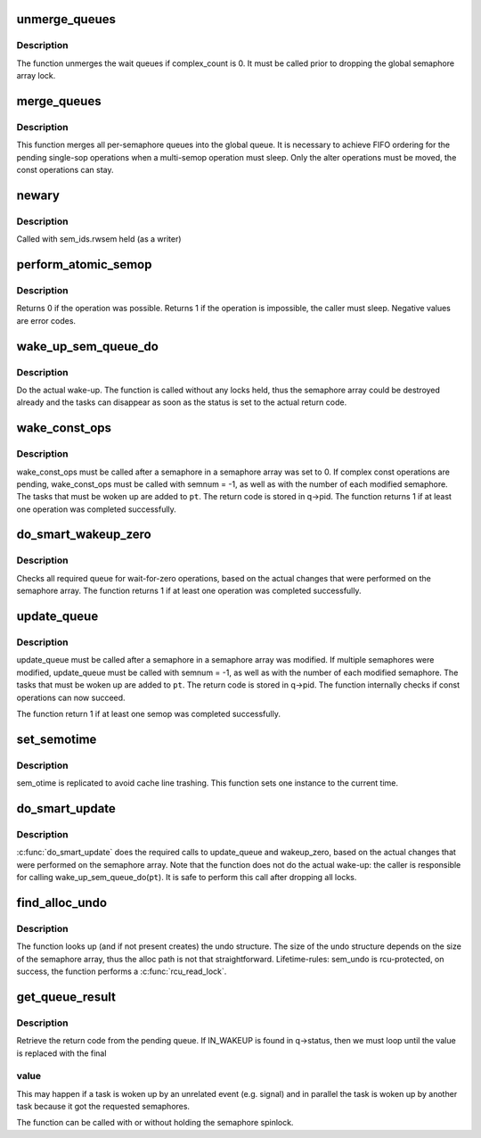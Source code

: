 .. -*- coding: utf-8; mode: rst -*-
.. src-file: ipc/sem.c

.. _`unmerge_queues`:

unmerge_queues
==============

.. c:function:: void unmerge_queues(struct sem_array *sma)

    unmerge queues, if possible.

    :param struct sem_array \*sma:
        semaphore array

.. _`unmerge_queues.description`:

Description
-----------

The function unmerges the wait queues if complex_count is 0.
It must be called prior to dropping the global semaphore array lock.

.. _`merge_queues`:

merge_queues
============

.. c:function:: void merge_queues(struct sem_array *sma)

    merge single semop queues into global queue

    :param struct sem_array \*sma:
        semaphore array

.. _`merge_queues.description`:

Description
-----------

This function merges all per-semaphore queues into the global queue.
It is necessary to achieve FIFO ordering for the pending single-sop
operations when a multi-semop operation must sleep.
Only the alter operations must be moved, the const operations can stay.

.. _`newary`:

newary
======

.. c:function:: int newary(struct ipc_namespace *ns, struct ipc_params *params)

    Create a new semaphore set

    :param struct ipc_namespace \*ns:
        namespace

    :param struct ipc_params \*params:
        ptr to the structure that contains key, semflg and nsems

.. _`newary.description`:

Description
-----------

Called with sem_ids.rwsem held (as a writer)

.. _`perform_atomic_semop`:

perform_atomic_semop
====================

.. c:function:: int perform_atomic_semop(struct sem_array *sma, struct sem_queue *q)

    Perform (if possible) a semaphore operation

    :param struct sem_array \*sma:
        semaphore array

    :param struct sem_queue \*q:
        struct sem_queue that describes the operation

.. _`perform_atomic_semop.description`:

Description
-----------

Returns 0 if the operation was possible.
Returns 1 if the operation is impossible, the caller must sleep.
Negative values are error codes.

.. _`wake_up_sem_queue_do`:

wake_up_sem_queue_do
====================

.. c:function:: void wake_up_sem_queue_do(struct list_head *pt)

    do the actual wake-up

    :param struct list_head \*pt:
        list of tasks to be woken up

.. _`wake_up_sem_queue_do.description`:

Description
-----------

Do the actual wake-up.
The function is called without any locks held, thus the semaphore array
could be destroyed already and the tasks can disappear as soon as the
status is set to the actual return code.

.. _`wake_const_ops`:

wake_const_ops
==============

.. c:function:: int wake_const_ops(struct sem_array *sma, int semnum, struct list_head *pt)

    wake up non-alter tasks

    :param struct sem_array \*sma:
        semaphore array.

    :param int semnum:
        semaphore that was modified.

    :param struct list_head \*pt:
        list head for the tasks that must be woken up.

.. _`wake_const_ops.description`:

Description
-----------

wake_const_ops must be called after a semaphore in a semaphore array
was set to 0. If complex const operations are pending, wake_const_ops must
be called with semnum = -1, as well as with the number of each modified
semaphore.
The tasks that must be woken up are added to \ ``pt``\ . The return code
is stored in q->pid.
The function returns 1 if at least one operation was completed successfully.

.. _`do_smart_wakeup_zero`:

do_smart_wakeup_zero
====================

.. c:function:: int do_smart_wakeup_zero(struct sem_array *sma, struct sembuf *sops, int nsops, struct list_head *pt)

    wakeup all wait for zero tasks

    :param struct sem_array \*sma:
        semaphore array

    :param struct sembuf \*sops:
        operations that were performed

    :param int nsops:
        number of operations

    :param struct list_head \*pt:
        list head of the tasks that must be woken up.

.. _`do_smart_wakeup_zero.description`:

Description
-----------

Checks all required queue for wait-for-zero operations, based
on the actual changes that were performed on the semaphore array.
The function returns 1 if at least one operation was completed successfully.

.. _`update_queue`:

update_queue
============

.. c:function:: int update_queue(struct sem_array *sma, int semnum, struct list_head *pt)

    look for tasks that can be completed.

    :param struct sem_array \*sma:
        semaphore array.

    :param int semnum:
        semaphore that was modified.

    :param struct list_head \*pt:
        list head for the tasks that must be woken up.

.. _`update_queue.description`:

Description
-----------

update_queue must be called after a semaphore in a semaphore array
was modified. If multiple semaphores were modified, update_queue must
be called with semnum = -1, as well as with the number of each modified
semaphore.
The tasks that must be woken up are added to \ ``pt``\ . The return code
is stored in q->pid.
The function internally checks if const operations can now succeed.

The function return 1 if at least one semop was completed successfully.

.. _`set_semotime`:

set_semotime
============

.. c:function:: void set_semotime(struct sem_array *sma, struct sembuf *sops)

    set sem_otime

    :param struct sem_array \*sma:
        semaphore array

    :param struct sembuf \*sops:
        operations that modified the array, may be NULL

.. _`set_semotime.description`:

Description
-----------

sem_otime is replicated to avoid cache line trashing.
This function sets one instance to the current time.

.. _`do_smart_update`:

do_smart_update
===============

.. c:function:: void do_smart_update(struct sem_array *sma, struct sembuf *sops, int nsops, int otime, struct list_head *pt)

    optimized update_queue

    :param struct sem_array \*sma:
        semaphore array

    :param struct sembuf \*sops:
        operations that were performed

    :param int nsops:
        number of operations

    :param int otime:
        force setting otime

    :param struct list_head \*pt:
        list head of the tasks that must be woken up.

.. _`do_smart_update.description`:

Description
-----------

\ :c:func:`do_smart_update`\  does the required calls to update_queue and wakeup_zero,
based on the actual changes that were performed on the semaphore array.
Note that the function does not do the actual wake-up: the caller is
responsible for calling wake_up_sem_queue_do(\ ``pt``\ ).
It is safe to perform this call after dropping all locks.

.. _`find_alloc_undo`:

find_alloc_undo
===============

.. c:function:: struct sem_undo *find_alloc_undo(struct ipc_namespace *ns, int semid)

    lookup (and if not present create) undo array

    :param struct ipc_namespace \*ns:
        namespace

    :param int semid:
        semaphore array id

.. _`find_alloc_undo.description`:

Description
-----------

The function looks up (and if not present creates) the undo structure.
The size of the undo structure depends on the size of the semaphore
array, thus the alloc path is not that straightforward.
Lifetime-rules: sem_undo is rcu-protected, on success, the function
performs a \ :c:func:`rcu_read_lock`\ .

.. _`get_queue_result`:

get_queue_result
================

.. c:function:: int get_queue_result(struct sem_queue *q)

    retrieve the result code from sem_queue

    :param struct sem_queue \*q:
        Pointer to queue structure

.. _`get_queue_result.description`:

Description
-----------

Retrieve the return code from the pending queue. If IN_WAKEUP is found in
q->status, then we must loop until the value is replaced with the final

.. _`get_queue_result.value`:

value
-----

This may happen if a task is woken up by an unrelated event (e.g.
signal) and in parallel the task is woken up by another task because it got
the requested semaphores.

The function can be called with or without holding the semaphore spinlock.

.. This file was automatic generated / don't edit.


